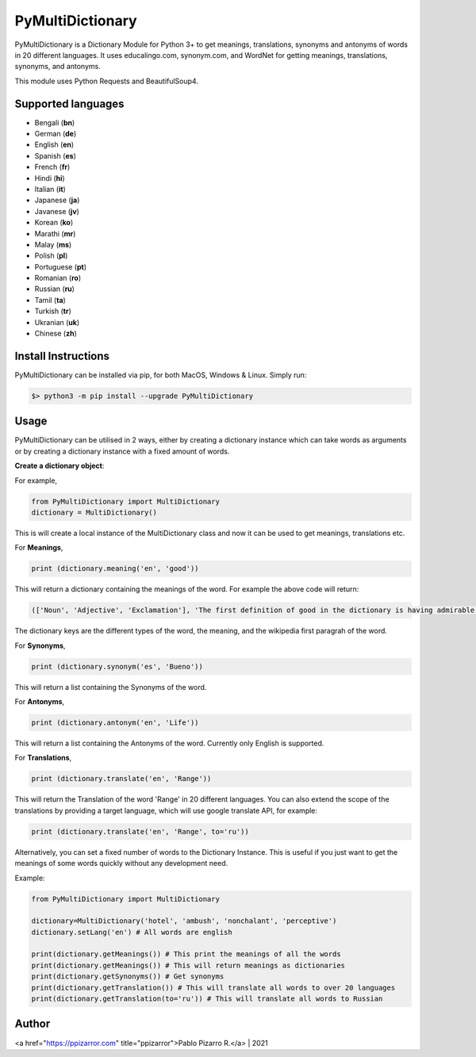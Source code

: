 =================
PyMultiDictionary
=================

.. image:: https://img.shields.io/badge/author-Pablo%20Pizarro%20R.-lightgray.svg
    :target: https://ppizarror.com
    :alt: @ppizarror

.. image:: https://img.shields.io/badge/license-MIT-blue.svg
    :target: https://opensource.org/licenses/MIT
    :alt: License MIT

.. image:: https://img.shields.io/badge/python-3.6+-red.svg
    :target: https://www.python.org/downloads
    :alt: Python 3.6+

.. image:: https://badge.fury.io/py/PyMultiDictionary.svg
    :target: https://pypi.org/project/PyMultiDictionary
    :alt: PyPi package

.. image:: https://travis-ci.com/ppizarror/PyMultiDictionary.svg?branch=master
    :target: https://app.travis-ci.com/github/ppizarror/PyMultiDictionary
    :alt: Travis

.. image:: https://img.shields.io/lgtm/alerts/g/ppizarror/PyMultiDictionary.svg?logo=lgtm&logoWidth=18
    :target: https://lgtm.com/projects/g/ppizarror/PyMultiDictionary/alerts
    :alt: Total alerts

.. image:: https://img.shields.io/lgtm/grade/python/g/ppizarror/PyMultiDictionary.svg?logo=lgtm&logoWidth=18
    :target: https://lgtm.com/projects/g/ppizarror/PyMultiDictionary/context:python
    :alt: Language grade: Python

.. image:: https://codecov.io/gh/ppizarror/PyMultiDictionary/branch/master/graph/badge.svg
    :target: https://codecov.io/gh/ppizarror/PyMultiDictionary
    :alt: Codecov

.. image:: https://img.shields.io/github/issues/ppizarror/PyMultiDictionary
    :target: https://github.com/ppizarror/PyMultiDictionary/issues
    :alt: Open issues

.. image:: https://img.shields.io/pypi/dm/PyMultiDictionary?color=purple
    :target: https://pypi.org/project/PyMultiDictionary
    :alt: PyPi downloads

.. image:: https://static.pepy.tech/personalized-badge/PyMultiDictionary?period=total&units=international_system&left_color=grey&right_color=lightgrey&left_text=total%20downloads
    :target: https://pepy.tech/project/PyMultiDictionary
    :alt: Total downloads

PyMultiDictionary is a Dictionary Module for Python 3+ to get meanings, translations, synonyms and antonyms of words in 20 different languages. It uses educalingo.com, synonym.com, and WordNet for getting meanings, translations, synonyms, and antonyms.

This module uses Python Requests and BeautifulSoup4.

Supported languages
-------------------

- Bengali (**bn**)
- German (**de**)
- English (**en**)
- Spanish (**es**)
- French (**fr**)
- Hindi (**hi**)
- Italian (**it**)
- Japanese (**ja**)
- Javanese (**jv**)
- Korean (**ko**)
- Marathi (**mr**)
- Malay (**ms**)
- Polish (**pl**)
- Portuguese (**pt**)
- Romanian (**ro**)
- Russian (**ru**)
- Tamil (**ta**)
- Turkish (**tr**)
- Ukranian (**uk**)
- Chinese (**zh**)

Install Instructions
--------------------

PyMultiDictionary can be installed via pip, for both MacOS, Windows & Linux. Simply run:

.. code-block:: bash

    $> python3 -m pip install --upgrade PyMultiDictionary

Usage
-----

PyMultiDictionary can be utilised in 2 ways, either by creating a dictionary instance which can take words as arguments or by creating a dictionary instance with a fixed amount of words.

**Create a dictionary object**:

For example,

.. code-block:: python

    from PyMultiDictionary import MultiDictionary
    dictionary = MultiDictionary()

This is will create a local instance of the MultiDictionary class and now it can be used to get meanings, translations etc.

For **Meanings**,

.. code-block:: python

    print (dictionary.meaning('en', 'good'))

This will return a dictionary containing the meanings of the word. For example the above code will return:

.. code-block:: python

    (['Noun', 'Adjective', 'Exclamation'], 'The first definition of good in the dictionary is having admirable, pleasing, superior, or positive qualities; not negative, bad or mediocre. Other definition of good is morally excellent or admirable; virtuous; righteous. Good is also suitable or efficient for a purpose.', 'Good may refer to: ▪ Good and evil, the distinction between positive and negative entities ▪ Good, objects produced for market ▪ Good ▪ Good ▪ Good, West Virginia, USA ▪ Form of the Good, Plato\'s macrocosmic view of goodness in living Expressive works: ▪ Good ▪ Good, a 2008 film starring Viggo Mortensen ▪ Good ▪ Good ▪ Good, by Cecil Philip Taylor Companies: ▪ Good Entertainment ▪ GOOD Music, a record label ▪ Good Technology Music: ▪ "Good", a song by Better Than Ezra from Deluxe...')

The dictionary keys are the different types of the word, the meaning, and the wikipedia first paragrah of the word.

For **Synonyms**,

.. code-block:: python

    print (dictionary.synonym('es', 'Bueno'))

This will return a list containing the Synonyms of the word.

For **Antonyms**,

.. code-block:: python

    print (dictionary.antonym('en', 'Life'))

This will return a list containing the Antonyms of the word. Currently only English is supported.

For **Translations**,

.. code-block:: python

    print (dictionary.translate('en', 'Range'))

This will return the Translation of the word 'Range' in 20 different languages. You can also extend the scope of the translations by providing a target language, which will use google translate API, for example:

.. code-block:: python

    print (dictionary.translate('en', 'Range', to='ru'))

Alternatively, you can set a fixed number of words to the Dictionary Instance. This is useful if you just want to get the meanings of some words quickly without any development need.

Example:

.. code-block:: python

    from PyMultiDictionary import MultiDictionary

    dictionary=MultiDictionary('hotel', 'ambush', 'nonchalant', 'perceptive')
    dictionary.setLang('en') # All words are english
    
    print(dictionary.getMeanings()) # This print the meanings of all the words
    print(dictionary.getMeanings()) # This will return meanings as dictionaries
    print(dictionary.getSynonyms()) # Get synonyms
    print(dictionary.getTranslation()) # This will translate all words to over 20 languages
    print(dictionary.getTranslation(to='ru')) # This will translate all words to Russian

Author
------

<a href="https://ppizarror.com" title="ppizarror">Pablo Pizarro R.</a> | 2021